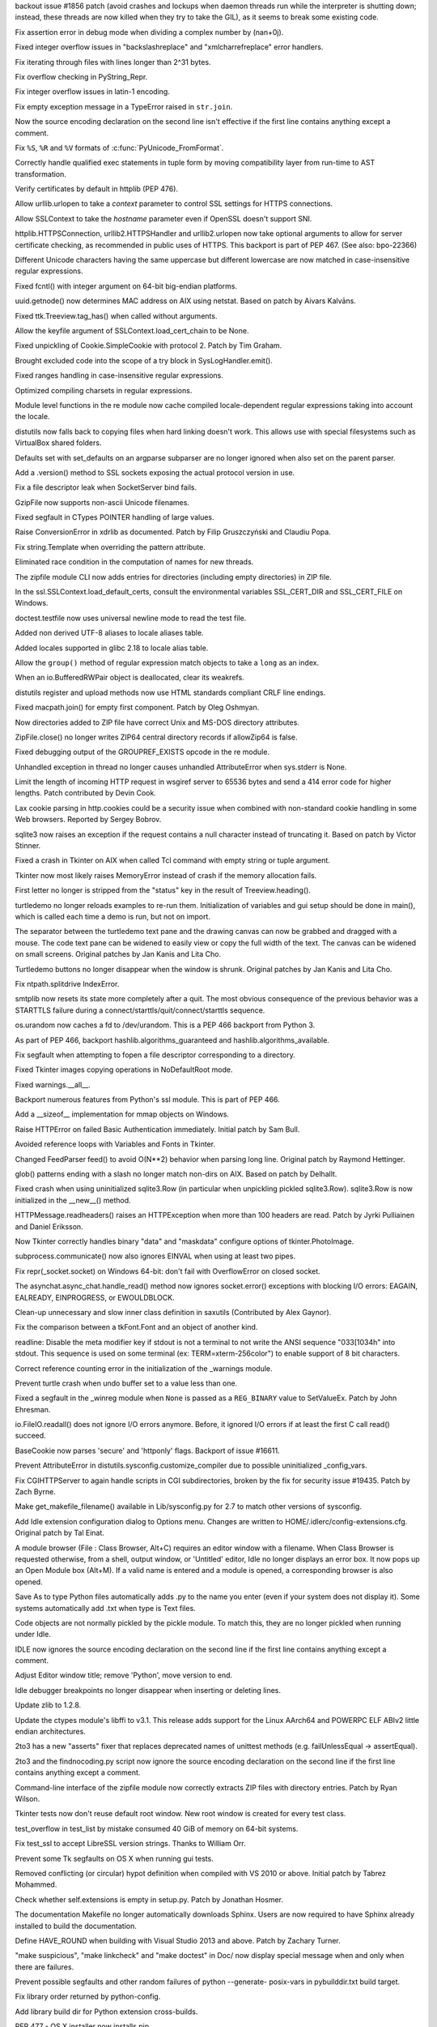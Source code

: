 .. bpo: 21963
.. date: 9487
.. nonce: eUwKx1
.. release date: 2014-11-25
.. section: Core and Builtins

backout issue #1856 patch (avoid crashes and lockups when daemon threads run
while the interpreter is shutting down; instead, these threads are now
killed when they try to take the GIL), as it seems to break some existing
code.

..

.. bpo: 22604
.. date: 9486
.. nonce: yii-It
.. section: Core and Builtins

Fix assertion error in debug mode when dividing a complex number by
(nan+0j).

..

.. bpo: 22470
.. date: 9485
.. nonce: Lc7ZPK
.. section: Core and Builtins

Fixed integer overflow issues in "backslashreplace" and "xmlcharrefreplace"
error handlers.

..

.. bpo: 22526
.. date: 9484
.. nonce: Oc9lar
.. section: Core and Builtins

Fix iterating through files with lines longer than 2^31 bytes.

..

.. bpo: 22519
.. date: 9483
.. nonce: zTlQLy
.. section: Core and Builtins

Fix overflow checking in PyString_Repr.

..

.. bpo: 22518
.. date: 9482
.. nonce: C9T6ed
.. section: Core and Builtins

Fix integer overflow issues in latin-1 encoding.

..

.. bpo: 22379
.. date: 9481
.. nonce: 4_3Ge-
.. section: Core and Builtins

Fix empty exception message in a TypeError raised in ``str.join``.

..

.. bpo: 22221
.. date: 9480
.. nonce: t0BE8h
.. section: Core and Builtins

Now the source encoding declaration on the second line isn't effective if
the first line contains anything except a comment.

..

.. bpo: 22023
.. date: 9479
.. nonce: id5Xei
.. section: Core and Builtins

Fix ``%S``, ``%R`` and ``%V`` formats of :c:func:`PyUnicode_FromFormat`.

..

.. bpo: 21591
.. date: 9478
.. nonce: hJVYlf
.. section: Core and Builtins

Correctly handle qualified exec statements in tuple form by moving
compatibility layer from run-time to AST transformation.

..

.. bpo: 22417
.. date: 9477
.. nonce: To4b7U
.. section: Library

Verify certificates by default in httplib (PEP 476).

..

.. bpo: 22927
.. date: 9476
.. nonce: TKaKOP
.. section: Library

Allow urllib.urlopen to take a *context* parameter to control SSL settings
for HTTPS connections.

..

.. bpo: 22921
.. date: 9475
.. nonce: a4wx1C
.. section: Library

Allow SSLContext to take the *hostname* parameter even if OpenSSL doesn't
support SNI.

..

.. bpo: 9003
.. date: 9474
.. nonce: VCncsy
.. section: Library

httplib.HTTPSConnection, urllib2.HTTPSHandler and urllib2.urlopen now take
optional arguments to allow for server certificate checking, as recommended
in public uses of HTTPS. This backport is part of PEP 467. (See also:
bpo-22366)

..

.. bpo: 12728
.. date: 9473
.. nonce: rHZmXO
.. section: Library

Different Unicode characters having the same uppercase but different
lowercase are now matched in case-insensitive regular expressions.

..

.. bpo: 22821
.. date: 9472
.. nonce: 30cQ-U
.. section: Library

Fixed fcntl() with integer argument on 64-bit big-endian platforms.

..

.. bpo: 17293
.. date: 9471
.. nonce: Hk06bO
.. section: Library

uuid.getnode() now determines MAC address on AIX using netstat. Based on
patch by Aivars Kalvāns.

..

.. bpo: 22769
.. date: 9470
.. nonce: PunnvQ
.. section: Library

Fixed ttk.Treeview.tag_has() when called without arguments.

..

.. bpo: 22787
.. date: 9469
.. nonce: QIzbnh
.. section: Library

Allow the keyfile argument of SSLContext.load_cert_chain to be None.

..

.. bpo: 22775
.. date: 9468
.. nonce: 9X-KKA
.. section: Library

Fixed unpickling of Cookie.SimpleCookie with protocol 2. Patch by Tim
Graham.

..

.. bpo: 22776
.. date: 9467
.. nonce: xNcRse
.. section: Library

Brought excluded code into the scope of a try block in SysLogHandler.emit().

..

.. bpo: 17381
.. date: 9466
.. nonce: IrcC9I
.. section: Library

Fixed ranges handling in case-insensitive regular expressions.

..

.. bpo: 19329
.. date: 9465
.. nonce: f3o3tr
.. section: Library

Optimized compiling charsets in regular expressions.

..

.. bpo: 22410
.. date: 9464
.. nonce: 99YFdd
.. section: Library

Module level functions in the re module now cache compiled locale-dependent
regular expressions taking into account the locale.

..

.. bpo: 8876
.. date: 9463
.. nonce: A83Av4
.. section: Library

distutils now falls back to copying files when hard linking doesn't work.
This allows use with special filesystems such as VirtualBox shared folders.

..

.. bpo: 9351
.. date: 9462
.. nonce: u5UI-6
.. section: Library

Defaults set with set_defaults on an argparse subparser are no longer
ignored when also set on the parent parser.

..

.. bpo: 20421
.. date: 9461
.. nonce: iR0S1s
.. section: Library

Add a .version() method to SSL sockets exposing the actual protocol version
in use.

..

.. bpo: 22435
.. date: 9460
.. nonce: Mrmeio
.. section: Library

Fix a file descriptor leak when SocketServer bind fails.

..

.. bpo: 13664
.. date: 9459
.. nonce: tjVs9o
.. section: Library

GzipFile now supports non-ascii Unicode filenames.

..

.. bpo: 13096
.. date: 9458
.. nonce: rsailB
.. section: Library

Fixed segfault in CTypes POINTER handling of large values.

..

.. bpo: 11694
.. date: 9457
.. nonce: JuDrch
.. section: Library

Raise ConversionError in xdrlib as documented.  Patch by Filip Gruszczyński
and Claudiu Popa.

..

.. bpo: 1686
.. date: 9456
.. nonce: -w9zEU
.. section: Library

Fix string.Template when overriding the pattern attribute.

..

.. bpo: 11866
.. date: 9455
.. nonce: xrvbIC
.. section: Library

Eliminated race condition in the computation of names for new threads.

..

.. bpo: 22219
.. date: 9454
.. nonce: l9Enh9
.. section: Library

The zipfile module CLI now adds entries for directories (including empty
directories) in ZIP file.

..

.. bpo: 22449
.. date: 9453
.. nonce: nFW_Fl
.. section: Library

In the ssl.SSLContext.load_default_certs, consult the environmental
variables SSL_CERT_DIR and SSL_CERT_FILE on Windows.

..

.. bpo: 8473
.. date: 9452
.. nonce: QcfDba
.. section: Library

doctest.testfile now uses universal newline mode to read the test file.

..

.. bpo: 20076
.. date: 9451
.. nonce: -7OIVB
.. section: Library

Added non derived UTF-8 aliases to locale aliases table.

..

.. bpo: 20079
.. date: 9450
.. nonce: qM949O
.. section: Library

Added locales supported in glibc 2.18 to locale alias table.

..

.. bpo: 22530
.. date: 9449
.. nonce: 4EcK4x
.. section: Library

Allow the ``group()`` method of regular expression match objects to take a
``long`` as an index.

..

.. bpo: 22517
.. date: 9448
.. nonce: qT6-aB
.. section: Library

When an io.BufferedRWPair object is deallocated, clear its weakrefs.

..

.. bpo: 10510
.. date: 9447
.. nonce: N-ntcD
.. section: Library

distutils register and upload methods now use HTML standards compliant CRLF
line endings.

..

.. bpo: 9850
.. date: 9446
.. nonce: D-UnVi
.. section: Library

Fixed macpath.join() for empty first component.  Patch by Oleg Oshmyan.

..

.. bpo: 20912
.. date: 9445
.. nonce: cAq3mZ
.. section: Library

Now directories added to ZIP file have correct Unix and MS-DOS directory
attributes.

..

.. bpo: 21866
.. date: 9444
.. nonce: hSc4wM
.. section: Library

ZipFile.close() no longer writes ZIP64 central directory records if
allowZip64 is false.

..

.. bpo: 22415
.. date: 9443
.. nonce: VKFghV
.. section: Library

Fixed debugging output of the GROUPREF_EXISTS opcode in the re module.

..

.. bpo: 22423
.. date: 9442
.. nonce: Rtb4oT
.. section: Library

Unhandled exception in thread no longer causes unhandled AttributeError when
sys.stderr is None.

..

.. bpo: 22419
.. date: 9441
.. nonce: FqH4aC
.. section: Library

Limit the length of incoming HTTP request in wsgiref server to 65536 bytes
and send a 414 error code for higher lengths. Patch contributed by Devin
Cook.

..

.. bpo: 0
.. date: 9440
.. nonce: y7r3O2
.. section: Library

Lax cookie parsing in http.cookies could be a security issue when combined
with non-standard cookie handling in some Web browsers.  Reported by Sergey
Bobrov.

..

.. bpo: 21147
.. date: 9439
.. nonce: w9DE17
.. section: Library

sqlite3 now raises an exception if the request contains a null character
instead of truncating it.  Based on patch by Victor Stinner.

..

.. bpo: 21951
.. date: 9438
.. nonce: 3vS4LK
.. section: Library

Fixed a crash in Tkinter on AIX when called Tcl command with empty string or
tuple argument.

..

.. bpo: 21951
.. date: 9437
.. nonce: _CCC4v
.. section: Library

Tkinter now most likely raises MemoryError instead of crash if the memory
allocation fails.

..

.. bpo: 22226
.. date: 9436
.. nonce: T1ZMPY
.. section: Library

First letter no longer is stripped from the "status" key in the result of
Treeview.heading().

..

.. bpo: 22051
.. date: 9435
.. nonce: cUjFqL
.. section: Library

turtledemo no longer reloads examples to re-run them. Initialization of
variables and gui setup should be done in main(), which is called each time
a demo is run, but not on import.

..

.. bpo: 21597
.. date: 9434
.. nonce: aPTCWJ
.. section: Library

The separator between the turtledemo text pane and the drawing canvas can
now be grabbed and dragged with a mouse.  The code text pane can be widened
to easily view or copy the full width of the text.  The canvas can be
widened on small screens.  Original patches by Jan Kanis and Lita Cho.

..

.. bpo: 18132
.. date: 9433
.. nonce: 2R2nwM
.. section: Library

Turtledemo buttons no longer disappear when the window is shrunk.  Original
patches by Jan Kanis and Lita Cho.

..

.. bpo: 22312
.. date: 9432
.. nonce: WP13o8
.. section: Library

Fix ntpath.splitdrive IndexError.

..

.. bpo: 22216
.. date: 9431
.. nonce: Cmalu6
.. section: Library

smtplib now resets its state more completely after a quit.  The most obvious
consequence of the previous behavior was a STARTTLS failure during a
connect/starttls/quit/connect/starttls sequence.

..

.. bpo: 21305
.. date: 9430
.. nonce: Fl8I5B
.. section: Library

os.urandom now caches a fd to /dev/urandom. This is a PEP 466 backport from
Python 3.

..

.. bpo: 21307
.. date: 9429
.. nonce: U7iiqX
.. section: Library

As part of PEP 466, backport hashlib.algorithms_guaranteed and
hashlib.algorithms_available.

..

.. bpo: 22259
.. date: 9428
.. nonce: 6v9wLm
.. section: Library

Fix segfault when attempting to fopen a file descriptor corresponding to a
directory.

..

.. bpo: 22236
.. date: 9427
.. nonce: 1utXkg
.. section: Library

Fixed Tkinter images copying operations in NoDefaultRoot mode.

..

.. bpo: 22191
.. date: 9426
.. nonce: 1K-CmD
.. section: Library

Fixed warnings.__all__.

..

.. bpo: 21308
.. date: 9425
.. nonce: _z9b8i
.. section: Library

Backport numerous features from Python's ssl module. This is part of PEP
466.

..

.. bpo: 15696
.. date: 9424
.. nonce: PTwXYJ
.. section: Library

Add a __sizeof__ implementation for mmap objects on Windows.

..

.. bpo: 8797
.. date: 9423
.. nonce: aJcIPu
.. section: Library

Raise HTTPError on failed Basic Authentication immediately. Initial patch by
Sam Bull.

..

.. bpo: 22068
.. date: 9422
.. nonce: wCdaW0
.. section: Library

Avoided reference loops with Variables and Fonts in Tkinter.

..

.. bpo: 21448
.. date: 9421
.. nonce: THJSYB
.. section: Library

Changed FeedParser feed() to avoid O(N**2) behavior when parsing long line.
Original patch by Raymond Hettinger.

..

.. bpo: 17923
.. date: 9420
.. nonce: YI_QjG
.. section: Library

glob() patterns ending with a slash no longer match non-dirs on AIX.  Based
on patch by Delhallt.

..

.. bpo: 21975
.. date: 9419
.. nonce: MI8ntO
.. section: Library

Fixed crash when using uninitialized sqlite3.Row (in particular when
unpickling pickled sqlite3.Row).  sqlite3.Row is now initialized in the
__new__() method.

..

.. bpo: 16037
.. date: 9418
.. nonce: q6A9-W
.. section: Library

HTTPMessage.readheaders() raises an HTTPException when more than 100 headers
are read. Patch by Jyrki Pulliainen and Daniel Eriksson.

..

.. bpo: 21580
.. date: 9417
.. nonce: BUIf7o
.. section: Library

Now Tkinter correctly handles binary "data" and "maskdata" configure options
of tkinter.PhotoImage.

..

.. bpo: 19612
.. date: 9416
.. nonce: xvU6AH
.. section: Library

subprocess.communicate() now also ignores EINVAL when using at least two
pipes.

..

.. bpo: 0
.. date: 9415
.. nonce: aDlT3j
.. section: Library

Fix repr(_socket.socket) on Windows 64-bit: don't fail with OverflowError on
closed socket.

..

.. bpo: 16133
.. date: 9414
.. nonce: 6cKWd2
.. section: Library

The asynchat.async_chat.handle_read() method now ignores socket.error()
exceptions with blocking I/O errors: EAGAIN, EALREADY, EINPROGRESS, or
EWOULDBLOCK.

..

.. bpo: 21990
.. date: 9413
.. nonce: _lujpf
.. section: Library

Clean-up unnecessary and slow inner class definition in saxutils
(Contributed by Alex Gaynor).

..

.. bpo: 1730136
.. date: 9412
.. nonce: sqWp2M
.. section: Library

Fix the comparison between a tkFont.Font and an object of another kind.

..

.. bpo: 19884
.. date: 9411
.. nonce: 6cbo0V
.. section: Library

readline: Disable the meta modifier key if stdout is not a terminal to not
write the ANSI sequence "\033[1034h" into stdout. This sequence is used on
some terminal (ex: TERM=xterm-256color") to enable support of 8 bit
characters.

..

.. bpo: 22017
.. date: 9410
.. nonce: BojGgr
.. section: Library

Correct reference counting error in the initialization of the _warnings
module.

..

.. bpo: 21868
.. date: 9409
.. nonce: q_ZIvF
.. section: Library

Prevent turtle crash when undo buffer set to a value less than one.

..

.. bpo: 21151
.. date: 9408
.. nonce: T7tb9Q
.. section: Library

Fixed a segfault in the _winreg module when ``None`` is passed as a
``REG_BINARY`` value to SetValueEx.  Patch by John Ehresman.

..

.. bpo: 21090
.. date: 9407
.. nonce: 20Ooif
.. section: Library

io.FileIO.readall() does not ignore I/O errors anymore. Before, it ignored
I/O errors if at least the first C call read() succeed.

..

.. bpo: 19870
.. date: 9406
.. nonce: 3QBvmj
.. section: Library

BaseCookie now parses 'secure' and 'httponly' flags. Backport of issue
#16611.

..

.. bpo: 21923
.. date: 9405
.. nonce: hXnoZa
.. section: Library

Prevent AttributeError in distutils.sysconfig.customize_compiler due to
possible uninitialized _config_vars.

..

.. bpo: 21323
.. date: 9404
.. nonce: yRf1v6
.. section: Library

Fix CGIHTTPServer to again handle scripts in CGI subdirectories, broken by
the fix for security issue #19435.  Patch by Zach Byrne.

..

.. bpo: 22199
.. date: 9403
.. nonce: SIwKds
.. section: Library

Make get_makefile_filename() available in Lib/sysconfig.py for 2.7 to match
other versions of sysconfig.

..

.. bpo: 3068
.. date: 9402
.. nonce: TYjXTA
.. section: IDLE

Add Idle extension configuration dialog to Options menu. Changes are written
to HOME/.idlerc/config-extensions.cfg. Original patch by Tal Einat.

..

.. bpo: 16233
.. date: 9401
.. nonce: sOadNo
.. section: IDLE

A module browser (File : Class Browser, Alt+C) requires an editor window
with a filename.  When Class Browser is requested otherwise, from a shell,
output window, or 'Untitled' editor, Idle no longer displays an error box.
It now pops up an Open Module box (Alt+M). If a valid name is entered and a
module is opened, a corresponding browser is also opened.

..

.. bpo: 4832
.. date: 9400
.. nonce: GRKi9M
.. section: IDLE

Save As to type Python files automatically adds .py to the name you enter
(even if your system does not display it).  Some systems automatically add
.txt when type is Text files.

..

.. bpo: 21986
.. date: 9399
.. nonce: 04GUv2
.. section: IDLE

Code objects are not normally pickled by the pickle module. To match this,
they are no longer pickled when running under Idle.

..

.. bpo: 22221
.. date: 9398
.. nonce: d87SuA
.. section: IDLE

IDLE now ignores the source encoding declaration on the second line if the
first line contains anything except a comment.

..

.. bpo: 17390
.. date: 9397
.. nonce: I4vHFh
.. section: IDLE

Adjust Editor window title; remove 'Python', move version to end.

..

.. bpo: 14105
.. date: 9396
.. nonce: -FZwYH
.. section: IDLE

Idle debugger breakpoints no longer disappear when inserting or deleting
lines.

..

.. bpo: 22381
.. date: 9395
.. nonce: 6ngdZW
.. section: Library

Update zlib to 1.2.8.

..

.. bpo: 22176
.. date: 9394
.. nonce: rgbRyg
.. section: Library

Update the ctypes module's libffi to v3.1.  This release adds support for
the Linux AArch64 and POWERPC ELF ABIv2 little endian architectures.

..

.. bpo: 10712
.. date: 9393
.. nonce: rnd0oc
.. section: Tools/Demos

2to3 has a new "asserts" fixer that replaces deprecated names of unittest
methods (e.g. failUnlessEqual -> assertEqual).

..

.. bpo: 22221
.. date: 9392
.. nonce: vONLqA
.. section: Tools/Demos

2to3 and the findnocoding.py script now ignore the source encoding
declaration on the second line if the first line contains anything except a
comment.

..

.. bpo: 22201
.. date: 9391
.. nonce: k1Awbh
.. section: Tools/Demos

Command-line interface of the zipfile module now correctly extracts ZIP
files with directory entries.  Patch by Ryan Wilson.

..

.. bpo: 22236
.. date: 9390
.. nonce: ginJSI
.. section: Tests

Tkinter tests now don't reuse default root window.  New root window is
created for every test class.

..

.. bpo: 18004
.. date: 9389
.. nonce: jPXten
.. section: Tests

test_overflow in test_list by mistake consumed 40 GiB of memory on 64-bit
systems.

..

.. bpo: 21976
.. date: 9388
.. nonce: Slq6se
.. section: Tests

Fix test_ssl to accept LibreSSL version strings.  Thanks to William Orr.

..

.. bpo: 22770
.. date: 9387
.. nonce: FxAh91
.. section: Tests

Prevent some Tk segfaults on OS X when running gui tests.

..

.. bpo: 20221
.. date: 9386
.. nonce: _yAetK
.. section: Build

Removed conflicting (or circular) hypot definition when compiled with VS
2010 or above.  Initial patch by Tabrez Mohammed.

..

.. bpo: 16537
.. date: 9385
.. nonce: llFo71
.. section: Build

Check whether self.extensions is empty in setup.py. Patch by Jonathan
Hosmer.

..

.. bpo: 0
.. date: 9384
.. nonce: YZUllw
.. section: Build

The documentation Makefile no longer automatically downloads Sphinx. Users
are now required to have Sphinx already installed to build the
documentation.

..

.. bpo: 21958
.. date: 9383
.. nonce: 3rq4qR
.. section: Build

Define HAVE_ROUND when building with Visual Studio 2013 and above.  Patch by
Zachary Turner.

..

.. bpo: 15759
.. date: 9382
.. nonce: iGLR6O
.. section: Build

"make suspicious", "make linkcheck" and "make doctest" in Doc/ now display
special message when and only when there are failures.

..

.. bpo: 21166
.. date: 9381
.. nonce: KAl7aO
.. section: Build

Prevent possible segfaults and other random failures of python --generate-
posix-vars in pybuilddir.txt build target.

..

.. bpo: 18096
.. date: 9380
.. nonce: ELyAUJ
.. section: Build

Fix library order returned by python-config.

..

.. bpo: 17219
.. date: 9379
.. nonce: q8ueQ0
.. section: Build

Add library build dir for Python extension cross-builds.

..

.. bpo: 22877
.. date: 9378
.. nonce: nq_snR
.. section: Build

PEP 477 - OS X installer now installs pip.

..

.. bpo: 22878
.. date: 9377
.. nonce: y4UnOy
.. section: Build

PEP 477 - "make install" and "make altinstall" can now install or upgrade
pip, using the bundled pip provided by the backported ensurepip module.  A
configure option, --with-ensurepip[=upgrade|install|no], is available to set
the option for subsequent installs; the default for Python 2 in "no" (do not
install or upgrade pip).  The option can also be set with "make [alt]install
ENSUREPIP=[upgrade|install|no]".

..

.. bpo: 17896
.. date: 9376
.. nonce: o79rHM
.. section: Windows

The Windows build scripts now expect external library sources to be in
``PCbuild\..\externals`` rather than ``PCbuild\..\..``.

..

.. bpo: 17717
.. date: 9375
.. nonce: y1zoye
.. section: Windows

The Windows build scripts now use a copy of NASM pulled from svn.python.org
to build OpenSSL.

..

.. bpo: 22644
.. date: 9374
.. nonce: gosBki
.. section: Windows

The bundled version of OpenSSL has been updated to 1.0.1j.
